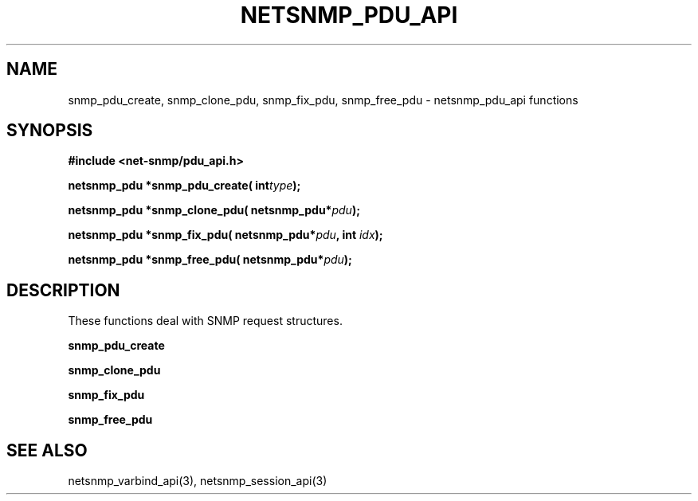 .TH NETSNMP_PDU_API 3 "13 Aug 2010" V5.7.3 "Net-SNMP"
.SH NAME
snmp_pdu_create,
snmp_clone_pdu,
snmp_fix_pdu,
snmp_free_pdu - netsnmp_pdu_api functions
.SH SYNOPSIS
.B #include <net-snmp/pdu_api.h>
.PP
.BI "netsnmp_pdu *snmp_pdu_create( int" "type" ");"
.PP
.BI "netsnmp_pdu *snmp_clone_pdu( netsnmp_pdu*" "pdu" ");"
.PP
.BI "netsnmp_pdu *snmp_fix_pdu( netsnmp_pdu*" "pdu" ", int " "idx" ");"
.PP
.BI "netsnmp_pdu *snmp_free_pdu( netsnmp_pdu*" "pdu" ");"
.PP
.SH DESCRIPTION
These functions deal with SNMP request structures.
.PP
.B snmp_pdu_create
.PP
.B snmp_clone_pdu
.PP
.B snmp_fix_pdu
.PP
.B snmp_free_pdu
.SH "SEE ALSO"
netsnmp_varbind_api(3), netsnmp_session_api(3)

